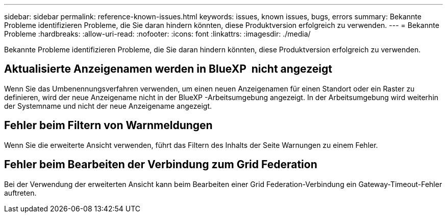 ---
sidebar: sidebar 
permalink: reference-known-issues.html 
keywords: issues, known issues, bugs, errors 
summary: Bekannte Probleme identifizieren Probleme, die Sie daran hindern könnten, diese Produktversion erfolgreich zu verwenden. 
---
= Bekannte Probleme
:hardbreaks:
:allow-uri-read: 
:nofooter: 
:icons: font
:linkattrs: 
:imagesdir: ./media/


[role="lead"]
Bekannte Probleme identifizieren Probleme, die Sie daran hindern könnten, diese Produktversion erfolgreich zu verwenden.



== Aktualisierte Anzeigenamen werden in BlueXP  nicht angezeigt

Wenn Sie das Umbenennungsverfahren verwenden, um einen neuen Anzeigenamen für einen Standort oder ein Raster zu definieren, wird der neue Anzeigename nicht in der BlueXP -Arbeitsumgebung angezeigt. In der Arbeitsumgebung wird weiterhin der Systemname und nicht der neue Anzeigename angezeigt.



== Fehler beim Filtern von Warnmeldungen

Wenn Sie die erweiterte Ansicht verwenden, führt das Filtern des Inhalts der Seite Warnungen zu einem Fehler.



== Fehler beim Bearbeiten der Verbindung zum Grid Federation

Bei der Verwendung der erweiterten Ansicht kann beim Bearbeiten einer Grid Federation-Verbindung ein Gateway-Timeout-Fehler auftreten.
